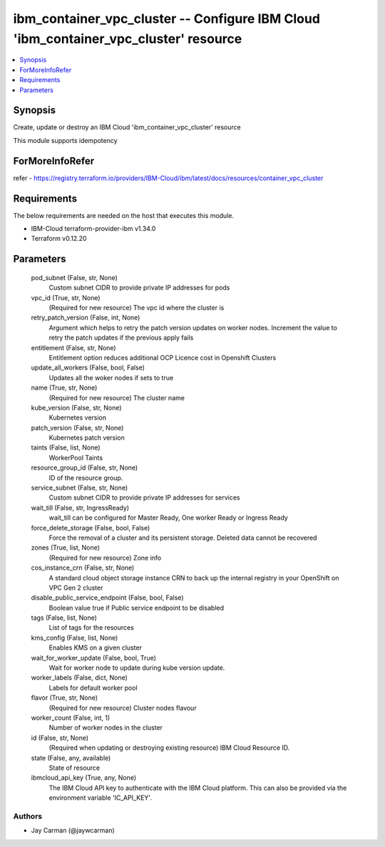 
ibm_container_vpc_cluster -- Configure IBM Cloud 'ibm_container_vpc_cluster' resource
=====================================================================================

.. contents::
   :local:
   :depth: 1


Synopsis
--------

Create, update or destroy an IBM Cloud 'ibm_container_vpc_cluster' resource

This module supports idempotency


ForMoreInfoRefer
----------------
refer - https://registry.terraform.io/providers/IBM-Cloud/ibm/latest/docs/resources/container_vpc_cluster

Requirements
------------
The below requirements are needed on the host that executes this module.

- IBM-Cloud terraform-provider-ibm v1.34.0
- Terraform v0.12.20



Parameters
----------

  pod_subnet (False, str, None)
    Custom subnet CIDR to provide private IP addresses for pods


  vpc_id (True, str, None)
    (Required for new resource) The vpc id where the cluster is


  retry_patch_version (False, int, None)
    Argument which helps to retry the patch version updates on worker nodes. Increment the value to retry the patch updates if the previous apply fails


  entitlement (False, str, None)
    Entitlement option reduces additional OCP Licence cost in Openshift Clusters


  update_all_workers (False, bool, False)
    Updates all the woker nodes if sets to true


  name (True, str, None)
    (Required for new resource) The cluster name


  kube_version (False, str, None)
    Kubernetes version


  patch_version (False, str, None)
    Kubernetes patch version


  taints (False, list, None)
    WorkerPool Taints


  resource_group_id (False, str, None)
    ID of the resource group.


  service_subnet (False, str, None)
    Custom subnet CIDR to provide private IP addresses for services


  wait_till (False, str, IngressReady)
    wait_till can be configured for Master Ready, One worker Ready or Ingress Ready


  force_delete_storage (False, bool, False)
    Force the removal of a cluster and its persistent storage. Deleted data cannot be recovered


  zones (True, list, None)
    (Required for new resource) Zone info


  cos_instance_crn (False, str, None)
    A standard cloud object storage instance CRN to back up the internal registry in your OpenShift on VPC Gen 2 cluster


  disable_public_service_endpoint (False, bool, False)
    Boolean value true if Public service endpoint to be disabled


  tags (False, list, None)
    List of tags for the resources


  kms_config (False, list, None)
    Enables KMS on a given cluster


  wait_for_worker_update (False, bool, True)
    Wait for worker node to update during kube version update.


  worker_labels (False, dict, None)
    Labels for default worker pool


  flavor (True, str, None)
    (Required for new resource) Cluster nodes flavour


  worker_count (False, int, 1)
    Number of worker nodes in the cluster


  id (False, str, None)
    (Required when updating or destroying existing resource) IBM Cloud Resource ID.


  state (False, any, available)
    State of resource


  ibmcloud_api_key (True, any, None)
    The IBM Cloud API key to authenticate with the IBM Cloud platform. This can also be provided via the environment variable 'IC_API_KEY'.













Authors
~~~~~~~

- Jay Carman (@jaywcarman)

